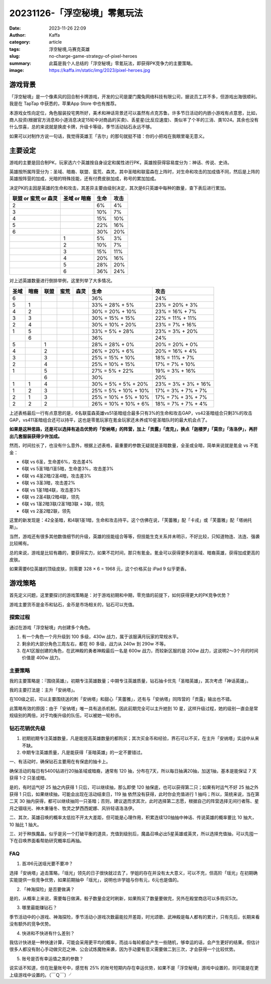 20231126-「浮空秘境」零氪玩法
############################################################

:date: 2023-11-26 22:09
:author: Kaffa
:category: article
:tags: 浮空秘境,马赛克英雄
:slug: no-charge-game-strategy-of-pixel-heroes
:summary: 此篇是我个人总结的「浮空秘境」零氪玩法，即获得PK竞争力的主要策略。
:image: https://kaffa.im/static/img/2023/pixel-heroes.jpg


游戏背景
====================

.. image:: https://kaffa.im/static/img/2023/pixel-heroes.jpg
    :alt: 「浮空秘境」，又名「马赛克英雄」

「浮空秘境」是一个像素风的回合制卡牌游戏，开发的公司是厦门魔兔网络科技有限公司，据说员工并不多，但游戏出海很顺利。我是在 TapTap 中获悉的，苹果App Store 中也有推荐。

本游戏女性向定位，角色服装投宅男所好，美术和神话背景还可以虽然有点克苏鲁。许多节日活动的内嵌小游戏有点意思，比如，商人投资(根据官方消息和小道消息决定15轮中对商品的买卖)、丢星星(比反应速度)、类似羊了个羊的三消、类1024。其余也没有什么惊喜，总的来说就是换皮卡牌，升级卡等级，季节活动钻石永远不够。

如果可以对制作方说一句话，我觉得英雄王「吉尔」的那句就挺不错：你的小把戏在我眼里毫无意义。

主要设定
====================

游戏的主要是回合制PK，玩家选六个英雄按自身设定和属性进行PK，英雄按获得容易度分为：神话、传说、史诗。

英雄按所属阵营分为：圣域、暗裔、联盟、蛮荒、森灵。其中圣暗和联蛮森在上阵时，对生命和攻击的加成值不同，然后是上阵的英雄按阵营的加成，光暗的特殊技能，还有付费皮肤加成，称号的累加加成。

决定PK的主因是英雄的生命和攻击，其差异主要由级别决定，其次是6只英雄中每种的数量，查下表后进行累加。

.. class:: table is-bordered

    +----------------------+--------------+--------------+--------------+
    | 联盟 or 蛮荒 or 森灵 | 圣域 or 暗裔 | 生命         | 攻击         |
    +======================+==============+==============+==============+
    | 2                    |              | 6%           | 4%           |
    +----------------------+--------------+--------------+--------------+
    | 3                    |              | 10%          | 7%           |
    +----------------------+--------------+--------------+--------------+
    | 4                    |              | 15%          | 10%          |
    +----------------------+--------------+--------------+--------------+
    | 5                    |              | 22%          | 16%          |
    +----------------------+--------------+--------------+--------------+
    | 6                    |              | 30%          | 20%          |
    +----------------------+--------------+--------------+--------------+
    |                      | 1            | 5%           | 3%           |
    +----------------------+--------------+--------------+--------------+
    |                      | 2            | 10%          | 7%           |
    +----------------------+--------------+--------------+--------------+
    |                      | 3            | 15%          | 11%          |
    +----------------------+--------------+--------------+--------------+
    |                      | 4            | 20%          | 16%          |
    +----------------------+--------------+--------------+--------------+
    |                      | 5            | 28%          | 20%          |
    +----------------------+--------------+--------------+--------------+
    |                      | 6            | 36%          | 24%          |
    +----------------------+--------------+--------------+--------------+

对上述英雄数量进行倒排举例，这里列举了大多情况。

.. class:: table is-bordered

    +------+------+------+------+------+-----------------------+-----------------------+
    | 圣域 | 暗裔 | 联盟 | 蛮荒 | 森灵 | 生命                  | 攻击                  |
    +======+======+======+======+======+=======================+=======================+
    | 6    |      |      |      |      | 36%                   | 24%                   |
    +------+------+------+------+------+-----------------------+-----------------------+
    | 5    | 1    |      |      |      | 33% = 28% +  5%       | 23% = 20% +  3%       |
    +------+------+------+------+------+-----------------------+-----------------------+
    | 4    | 2    |      |      |      | 30% = 20% + 10%       | 23% = 16% +  7%       |
    +------+------+------+------+------+-----------------------+-----------------------+
    | 3    | 3    |      |      |      | 30% = 15% + 15%       | 22% = 11% + 11%       |
    +------+------+------+------+------+-----------------------+-----------------------+
    | 2    | 4    |      |      |      | 30% = 10% + 20%       | 23% =  7% + 16%       |
    +------+------+------+------+------+-----------------------+-----------------------+
    | 1    | 5    |      |      |      | 33% =  5% + 28%       | 23% =  3% + 20%       |
    +------+------+------+------+------+-----------------------+-----------------------+
    |      | 6    |      |      |      | 36%                   | 24%                   |
    +------+------+------+------+------+-----------------------+-----------------------+
    | 5    |      | 1    |      |      | 28% = 28% +  0%       | 20% = 20% +  0%       |
    +------+------+------+------+------+-----------------------+-----------------------+
    | 4    |      | 2    |      |      | 26% = 20% +  6%       | 20% = 16% +  4%       |
    +------+------+------+------+------+-----------------------+-----------------------+
    | 3    |      | 3    |      |      | 25% = 15% + 10%       | 18% = 11% +  7%       |
    +------+------+------+------+------+-----------------------+-----------------------+
    | 2    |      | 4    |      |      | 25% = 10% + 15%       | 17% =  7% + 10%       |
    +------+------+------+------+------+-----------------------+-----------------------+
    | 1    |      | 5    |      |      | 27% =  5% + 22%       | 19% =  3% + 16%       |
    +------+------+------+------+------+-----------------------+-----------------------+
    |      |      | 6    |      |      | 30%                   | 20%                   |
    +------+------+------+------+------+-----------------------+-----------------------+
    | 1    | 1    | 4    |      |      | 30% =  5% +  5% + 20% | 23% =  3% +  3% + 16% |
    +------+------+------+------+------+-----------------------+-----------------------+
    | 1    | 2    | 3    |      |      | 25% =  5% + 10% + 10% | 17% =  3% +  7% + 7%  |
    +------+------+------+------+------+-----------------------+-----------------------+
    | 2    | 1    | 3    |      |      | 25% = 10% +  5% + 10% | 17% =   7% + 3% + 7%  |
    +------+------+------+------+------+-----------------------+-----------------------+
    | 2    | 2    | 2    |      |      | 26% = 10% + 10% +  6% | 18% =   7% + 7% + 4%  |
    +------+------+------+------+------+-----------------------+-----------------------+

上述表格最后一行有点意思的是，6名联蛮森英雄vs51圣暗组合最多只有3%的生命和攻击GAP，vs42圣暗组合只剩3%的攻击GAP，vs411圣暗组合还可以持平，这也是零氪玩家在氪金玩家还未养成10星圣暗队时的最大机会点了。

**如果是这种思路，还是可以选择有追击优势的「安纳塔」的阵营，加上「贡露」「庞克」，换点「迦楼罗」「莫奈」「洛洛伊」，再肝出几套服装获得少许加成。**

然而，时间拉长了，也没有什么意外，根据上述表格，最重要的参数无疑就是圣暗数量，全圣或全暗，简单来说就是氪金 vs 不氪金：

- 6联 vs 6圣，生命差6%，攻击差4%
- 6联 vs 5圣1暗/1圣5暗，生命差3%，攻击差3%
- 6联 vs 4圣2暗/2圣4暗，攻击差3%
- 6联 vs 3圣3暗，攻击差2%
- 6联 vs 1圣1暗4联，攻击差3%

- 6联 vs 2圣4联/2暗4联，领先
- 6联 vs 1圣2暗3联/2圣1暗3联 + 3联，领先
- 6联 vs 2圣2暗2联，领先

这里的新发现是：42全圣暗，和4联1圣1暗，生命和攻击持平。这个仿佛在说，「芙蕾雅」配「卡戎」或「芙蕾雅」配「塔纳托斯」。

当然，游戏还有很多其他数值细节的升级，英雄的技能组合等等，但技能生克关系并未明示，不好比较，只知道物连、法连、强袭比较稀有。

总的来说，游戏是比较有趣的，要获得实力，如果不花时间，那只有氪金。氪金可以获得更多的圣域、暗裔英雄，获得加成更高的皮肤。

如果需要6位英雄的顶级皮肤，则需要 328 × 6 = 1968 元，这个价格买台 iPad 9 似乎更香。

游戏策略
====================

首先定义问题，这里要探讨的游戏策略是：对于游戏初期和中期，零充值的前提下，如何获得更大的PK竞争优势？

游戏主要货币是金币和钻石，金币是市场相关的，钻石可以充值。


探索过程
----------

通过在游戏「浮空秘境」内创建多个角色。

1. 有一个角色一个月升级到 100 多级，430w 战力，属于该服满月玩家的常规水平。

2. 剩余的大部分角色三周左右，都在 80 多级，战力从 240w 到 290w 不等。

3. 在A1区服创建的角色，在武神殿的勇者神殿最后一名是 600w 战力，而较新区服的是 200w 战力，这说明2～3个月的时间价值是 400w 战力。


主要策略
----------

我的主要策略是：『围绕英雄』，初期专注英雄数量；中期专注英雄质量，钻石抽卡优先「圣暗英雄」，其次考虑「神话英雄」。

我的主要打法是：主升「安纳塔」。

在100级之前，可以主要围绕送的刺「安纳塔」和甜心「芙蕾雅」，还有与「安纳塔」同阵营的「贡露」输出也不错。

此策略有效的原因：由于「安纳塔」唯一具有追杀机制，因此前期完全可以主升她到 10 星，这样升级过程，她的级别一直会是常规级别的两倍，对于均衡升级的队伍，可以被她一轮秒杀。

钻石花销优先级
--------------------

1. 初期初期专注英雄数量，凡是能提高英雄数量的都购买；其次买金币和经验，界石可以不买，在主升「安纳塔」实战中从来不缺。

2. 中期专注英雄质量，凡是能获得「圣暗英雄」的一定不要错过。

一、有活动时，确保钻石主要用在有保底的抽卡上。

确保活动的每日有5400钻进行20抽圣域或暗裔，通常有 120 抽，分布在7天，所以每日抽满20抽，加送1抽，基本是能保证 7 天 获得 1-2 只圣或暗。

是的，有时运气好 25 抽之内获得 1 只后，可以继续抽，那么即使 120 抽保底，也可以获得第二只；如果有时运气不好 25 抽之外获得 1 只后，如果继续抽，可能会出现在活动结束日，119 抽 依然没有获得，此时你会充值进行 1 抽吗；所以，笼统来说，当在第二天 30 抽内获得，都可以继续抽同一只圣暗；否则，建议退而求其次，此时选择第二志愿，根据自己的阵营选择无间行者陈、星月之锢瑶光、神木重锤冬、牧灵之梦西西妮娜、风铃轻语洛洛伊。

二、其次，英雄召唤的概率太低拉不开太大差距，但可能是心理作用，积累连续120抽抽中神话、传说英雄的概率要比 10 抽大，10 抽比 1 抽大。

三、对于种族魔晶，似乎是另一个打破平衡的道具，充值到级别后，魔晶召唤必出5星英雄或英灵，所以选择充值抽，可以先囤一下在召唤界面看帮助研究概率后再抽。

FAQ
----------

1. 首冲6元送瑶光要不要冲？

选择「安纳塔」追击策略，「瑶光」领先的日子很快就过去了，学姐的存在并没有太大意义，可以不充，但高阶「瑶光」在初期确实能提供一些竞争优势，如果前期抽中「瑶光」，说明也许学姐与你有元，6元也是值的。

2. 「神海探险」是否要做满？

是的，从概率上来说，需要每日做满，骰子数量会定时刷新，如果购买了数量要做完，另外在殿堂商店可以多购买5次。

3. 哪里最能赚钻石？

季节活动中的小游戏、神海探险，季节活动小游戏次数最能拉开差距，时光颂歌、武神殿是每人都有的累计，只有先后，长期来看没有额外的竞争优势。

4. 快进和不快进有什么差别？

我估计快进是一种快速计算，可能会采用更平均的概率，而战斗每轮都会产生一些随机，够幸运的话，会产生更好的结果。但估计很多人都没有耐心手动做灾厄之神、公会试炼魔物来袭，因为手动要有意义需要做二到三次，才会获得一个比较优势。

5. 账号是否有幸运值之类的参数？

说实话不知道，但在批量账号中，感觉有 25% 的账号短期内存在幸运优势，如果不是「浮空秘境」游戏中设置的，则可能是在更上级游戏中设置的。（￣Ｑ￣）╯

